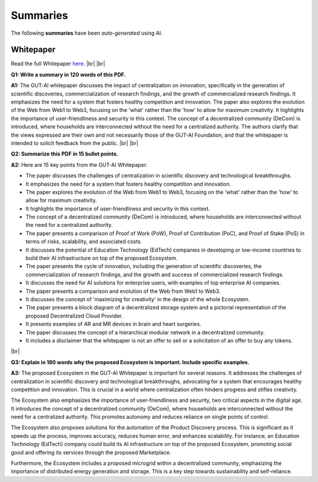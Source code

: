 .. |br| raw:: html

  <br/>

Summaries
=========

The following **summaries** have been *auto-generated* using AI.

Whitepaper
----------

Read the full Whitepaper `here <https://osf.io/bxw4h/>`_.
|br| |br|

**Q1: Write a summary in 120 words of this PDF.**

**A1:** The GUT-AI whitepaper discusses the impact of centralization on innovation, specifically in the generation of scientific discoveries, commercialization of research findings, and the growth of commercialized research findings. It emphasizes the need for a system that fosters healthy competition and innovation. The paper also explores the evolution of the Web from Web1 to Web3, focusing on the 'what' rather than the 'how' to allow for maximum creativity. It highlights the importance of user-friendliness and security in this context. The concept of a decentralized community (DeCom) is introduced, where households are interconnected without the need for a centralized authority. The authors clarify that the views expressed are their own and not necessarily those of the GUT-AI Foundation, and that the whitepaper is intended to solicit feedback from the public.  
|br| |br|

**Q2: Summarize this PDF in 15 bullet points.**

**A2:** Here are 15 key points from the GUT-AI Whitepaper:

- The paper discusses the challenges of centralization in scientific discovery and technological breakthroughs.
- It emphasizes the need for a system that fosters healthy competition and innovation.
- The paper explores the evolution of the Web from Web1 to Web3, focusing on the 'what' rather than the 'how' to allow for maximum creativity.
- It highlights the importance of user-friendliness and security in this context.
- The concept of a decentralized community (DeCom) is introduced, where households are interconnected without the need for a centralized authority.
- The paper presents a comparison of Proof of Work (PoW), Proof of Contribution (PoC), and Proof of Stake (PoS) in terms of risks, scalability, and associated costs.
- It discusses the potential of Education Technology (EdTech) companies in developing or low-income countries to build their AI infrastructure on top of the proposed Ecosystem.
- The paper presents the cycle of innovation, including the generation of scientific discoveries, the commercialization of research findings, and the growth and success of commercialized research findings.
- It discusses the need for AI solutions for enterprise users, with examples of top enterprise AI companies.
- The paper presents a comparison and evolution of the Web from Web1 to Web3.
- It discusses the concept of 'maximizing for creativity' in the design of the whole Ecosystem.
- The paper presents a block diagram of a decentralized storage system and a pictorial representation of the proposed Decentralized Cloud Provider.
- It presents examples of AR and MR devices in brain and heart surgeries.
- The paper discusses the concept of a hierarchical modular network in a decentralized community.
- It includes a disclaimer that the whitepaper is not an offer to sell or a solicitation of an offer to buy any tokens.
|br|

**Q3: Explain in 180 words why the proposed Ecosystem is important. Include specific examples.**

**A3:** The proposed Ecosystem in the GUT-AI Whitepaper is important for several reasons. It addresses the challenges of centralization in scientific discovery and technological breakthroughs, advocating for a system that encourages healthy competition and innovation. This is crucial in a world where centralization often hinders progress and stifles creativity.

The Ecosystem also emphasizes the importance of user-friendliness and security, two critical aspects in the digital age. It introduces the concept of a decentralized community (DeCom), where households are interconnected without the need for a centralized authority. This promotes autonomy and reduces reliance on single points of control.

The Ecosystem also proposes solutions for the automation of the Product Discovery process. This is significant as it speeds up the process, improves accuracy, reduces human error, and enhances scalability. For instance, an Education Technology (EdTech) company could build its AI infrastructure on top of the proposed Ecosystem, promoting social good and offering its services through the proposed Marketplace.

Furthermore, the Ecosystem includes a proposed microgrid within a decentralized community, emphasizing the importance of distributed energy generation and storage. This is a key step towards sustainability and self-reliance.
